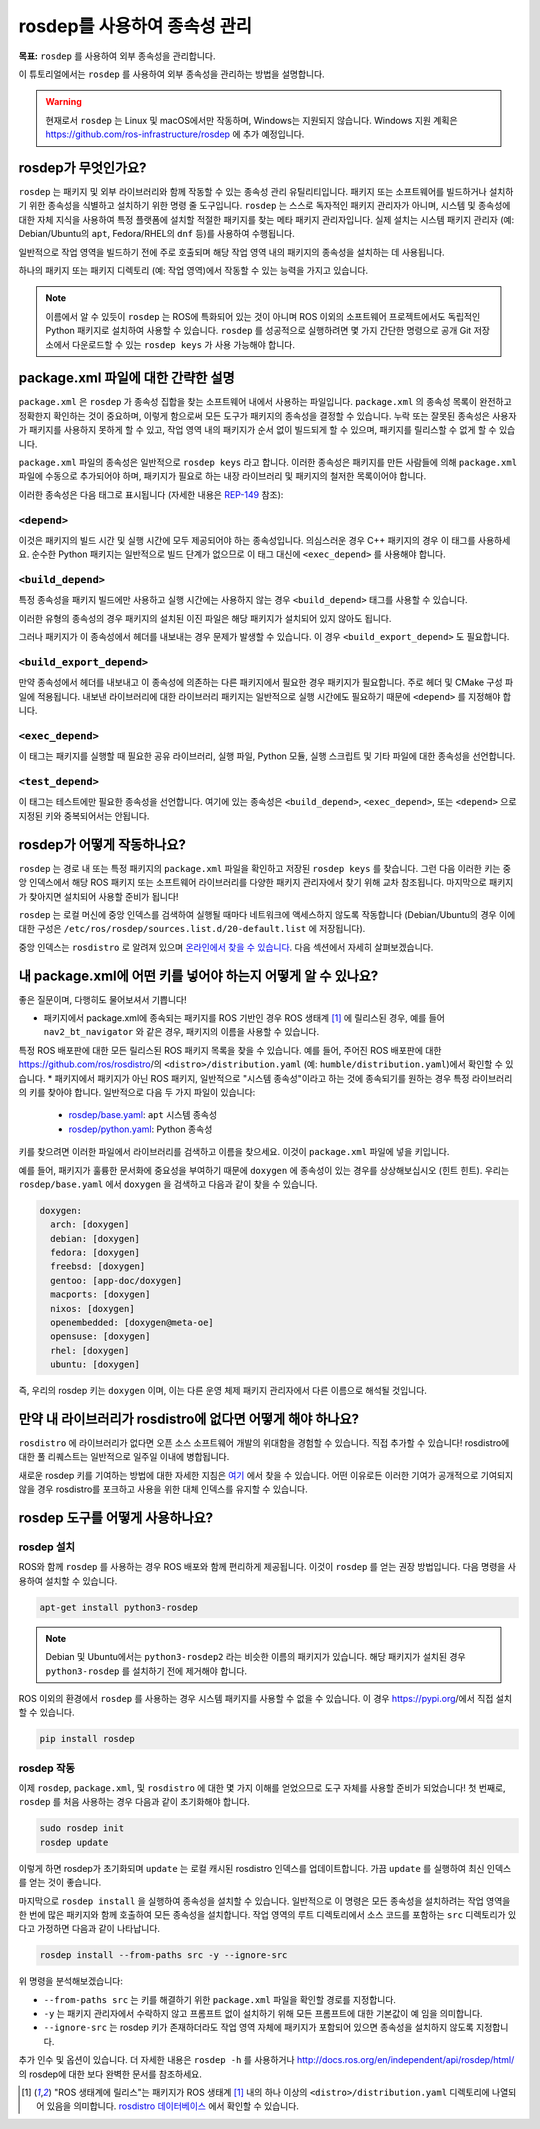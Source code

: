 rosdep를 사용하여 종속성 관리
=================================

**목표:** ``rosdep`` 를 사용하여 외부 종속성을 관리합니다.

이 튜토리얼에서는 ``rosdep`` 를 사용하여 외부 종속성을 관리하는 방법을 설명합니다.

.. warning::

   현재로서 ``rosdep`` 는 Linux 및 macOS에서만 작동하며, Windows는 지원되지 않습니다.
   Windows 지원 계획은 https://github.com/ros-infrastructure/rosdep 에 추가 예정입니다.

rosdep가 무엇인가요?
------------------------

``rosdep`` 는 패키지 및 외부 라이브러리와 함께 작동할 수 있는 종속성 관리 유틸리티입니다.
패키지 또는 소프트웨어를 빌드하거나 설치하기 위한 종속성을 식별하고 설치하기 위한 명령 줄 도구입니다.
``rosdep`` 는 스스로 독자적인 패키지 관리자가 아니며, 시스템 및 종속성에 대한 자체 지식을 사용하여 특정 플랫폼에 설치할 적절한 패키지를 찾는 메타 패키지 관리자입니다.
실제 설치는 시스템 패키지 관리자 (예: Debian/Ubuntu의 ``apt``, Fedora/RHEL의 ``dnf`` 등)를 사용하여 수행됩니다.

일반적으로 작업 영역을 빌드하기 전에 주로 호출되며 해당 작업 영역 내의 패키지의 종속성을 설치하는 데 사용됩니다.

하나의 패키지 또는 패키지 디렉토리 (예: 작업 영역)에서 작동할 수 있는 능력을 가지고 있습니다.

.. note::

    이름에서 알 수 있듯이 ``rosdep`` 는 ROS에 특화되어 있는 것이 아니며 ROS 이외의 소프트웨어 프로젝트에서도 독립적인 Python 패키지로 설치하여 사용할 수 있습니다.
    ``rosdep`` 를 성공적으로 실행하려면 몇 가지 간단한 명령으로 공개 Git 저장소에서 다운로드할 수 있는 ``rosdep keys`` 가 사용 가능해야 합니다.

package.xml 파일에 대한 간략한 설명
------------------------------------------

``package.xml`` 은 ``rosdep`` 가 종속성 집합을 찾는 소프트웨어 내에서 사용하는 파일입니다.
``package.xml`` 의 종속성 목록이 완전하고 정확한지 확인하는 것이 중요하며, 이렇게 함으로써 모든 도구가 패키지의 종속성을 결정할 수 있습니다.
누락 또는 잘못된 종속성은 사용자가 패키지를 사용하지 못하게 할 수 있고, 작업 영역 내의 패키지가 순서 없이 빌드되게 할 수 있으며, 패키지를 릴리스할 수 없게 할 수 있습니다.

``package.xml`` 파일의 종속성은 일반적으로 ``rosdep keys`` 라고 합니다.
이러한 종속성은 패키지를 만든 사람들에 의해 ``package.xml`` 파일에 수동으로 추가되어야 하며, 패키지가 필요로 하는 내장 라이브러리 및 패키지의 철저한 목록이어야 합니다.

이러한 종속성은 다음 태그로 표시됩니다 (자세한 내용은 `REP-149 <https://ros.org/reps/rep-0149.html>`__ 참조):

``<depend>``
^^^^^^^^^^^^

이것은 패키지의 빌드 시간 및 실행 시간에 모두 제공되어야 하는 종속성입니다.
의심스러운 경우 C++ 패키지의 경우 이 태그를 사용하세요.
순수한 Python 패키지는 일반적으로 빌드 단계가 없으므로 이 태그 대신에 ``<exec_depend>`` 를 사용해야 합니다.

``<build_depend>``
^^^^^^^^^^^^^^^^^^

특정 종속성을 패키지 빌드에만 사용하고 실행 시간에는 사용하지 않는 경우 ``<build_depend>`` 태그를 사용할 수 있습니다.

이러한 유형의 종속성의 경우 패키지의 설치된 이진 파일은 해당 패키지가 설치되어 있지 않아도 됩니다.

그러나 패키지가 이 종속성에서 헤더를 내보내는 경우 문제가 발생할 수 있습니다.
이 경우 ``<build_export_depend>`` 도 필요합니다.

``<build_export_depend>``
^^^^^^^^^^^^^^^^^^^^^^^^^

만약 종속성에서 헤더를 내보내고 이 종속성에 의존하는 다른 패키지에서 필요한 경우 패키지가 필요합니다.
주로 헤더 및 CMake 구성 파일에 적용됩니다.
내보낸 라이브러리에 대한 라이브러리 패키지는 일반적으로 실행 시간에도 필요하기 때문에 ``<depend>`` 를 지정해야 합니다.

``<exec_depend>``
^^^^^^^^^^^^^^^^^

이 태그는 패키지를 실행할 때 필요한 공유 라이브러리, 실행 파일, Python 모듈, 실행 스크립트 및 기타 파일에 대한 종속성을 선언합니다.

``<test_depend>``
^^^^^^^^^^^^^^^^^

이 태그는 테스트에만 필요한 종속성을 선언합니다.
여기에 있는 종속성은 ``<build_depend>``, ``<exec_depend>``, 또는 ``<depend>`` 으로 지정된 키와 중복되어서는 안됩니다.

rosdep가 어떻게 작동하나요?
--------------------------

``rosdep`` 는 경로 내 또는 특정 패키지의 ``package.xml`` 파일을 확인하고 저장된 ``rosdep keys`` 를 찾습니다.
그런 다음 이러한 키는 중앙 인덱스에서 해당 ROS 패키지 또는 소프트웨어 라이브러리를 다양한 패키지 관리자에서 찾기 위해 교차 참조됩니다.
마지막으로 패키지가 찾아지면 설치되어 사용할 준비가 됩니다!

``rosdep`` 는 로컬 머신에 중앙 인덱스를 검색하여 실행될 때마다 네트워크에 액세스하지 않도록 작동합니다 (Debian/Ubuntu의 경우 이에 대한 구성은 ``/etc/ros/rosdep/sources.list.d/20-default.list`` 에 저장됩니다).

중앙 인덱스는 ``rosdistro`` 로 알려져 있으며 `온라인에서 찾을 수 있습니다 <https://github.com/ros/rosdistro>`_.
다음 섹션에서 자세히 살펴보겠습니다.

내 package.xml에 어떤 키를 넣어야 하는지 어떻게 알 수 있나요?
------------------------------------------------------------

좋은 질문이며, 다행히도 물어보셔서 기쁩니다!

* 패키지에서 package.xml에 종속되는 패키지를 ROS 기반인 경우 ROS 생태계 [1]_ 에 릴리스된 경우, 예를 들어 ``nav2_bt_navigator`` 와 같은 경우, 패키지의 이름을 사용할 수 있습니다.
특정 ROS 배포판에 대한 모든 릴리스된 ROS 패키지 목록을 찾을 수 있습니다. 예를 들어, 주어진 ROS 배포판에 대한 https://github.com/ros/rosdistro/의 ``<distro>/distribution.yaml`` (예: ``humble/distribution.yaml``)에서 확인할 수 있습니다.
* 패키지에서 패키지가 아닌 ROS 패키지, 일반적으로 "시스템 종속성"이라고 하는 것에 종속되기를 원하는 경우 특정 라이브러리의 키를 찾아야 합니다. 일반적으로 다음 두 가지 파일이 있습니다:

  * `rosdep/base.yaml <https://github.com/ros/rosdistro/blob/master/rosdep/base.yaml>`_: ``apt`` 시스템 종속성
  * `rosdep/python.yaml <https://github.com/ros/rosdistro/blob/master/rosdep/python.yaml>`_: Python 종속성

키를 찾으려면 이러한 파일에서 라이브러리를 검색하고 이름을 찾으세요.
이것이 ``package.xml`` 파일에 넣을 키입니다.

예를 들어, 패키지가 훌륭한 문서화에 중요성을 부여하기 때문에 ``doxygen`` 에 종속성이 있는 경우를 상상해보십시오 (힌트 힌트).
우리는 ``rosdep/base.yaml`` 에서 ``doxygen`` 을 검색하고 다음과 같이 찾을 수 있습니다.

.. code-block:: yaml

  doxygen:
    arch: [doxygen]
    debian: [doxygen]
    fedora: [doxygen]
    freebsd: [doxygen]
    gentoo: [app-doc/doxygen]
    macports: [doxygen]
    nixos: [doxygen]
    openembedded: [doxygen@meta-oe]
    opensuse: [doxygen]
    rhel: [doxygen]
    ubuntu: [doxygen]

즉, 우리의 rosdep 키는 ``doxygen`` 이며, 이는 다른 운영 체제 패키지 관리자에서 다른 이름으로 해석될 것입니다.

만약 내 라이브러리가 rosdistro에 없다면 어떻게 해야 하나요?
------------------------------------------------------

``rosdistro`` 에 라이브러리가 없다면 오픈 소스 소프트웨어 개발의 위대함을 경험할 수 있습니다. 직접 추가할 수 있습니다!
rosdistro에 대한 풀 리퀘스트는 일반적으로 일주일 이내에 병합됩니다.

새로운 rosdep 키를 기여하는 방법에 대한 자세한 지침은 `여기 <https://github.com/ros/rosdistro/blob/master/CONTRIBUTING.md#rosdep-rules-contributions>`_ 에서 찾을 수 있습니다.
어떤 이유로든 이러한 기여가 공개적으로 기여되지 않을 경우 rosdistro를 포크하고 사용을 위한 대체 인덱스를 유지할 수 있습니다.

rosdep 도구를 어떻게 사용하나요?
-----------------------------

rosdep 설치
^^^^^^^^^^^^^^^^^^^

ROS와 함께 ``rosdep`` 를 사용하는 경우 ROS 배포와 함께 편리하게 제공됩니다.
이것이 ``rosdep`` 를 얻는 권장 방법입니다.
다음 명령을 사용하여 설치할 수 있습니다.

.. code-block:: bash

    apt-get install python3-rosdep

.. note::

    Debian 및 Ubuntu에서는 ``python3-rosdep2`` 라는 비슷한 이름의 패키지가 있습니다.
    해당 패키지가 설치된 경우 ``python3-rosdep`` 를 설치하기 전에 제거해야 합니다.

ROS 이외의 환경에서 ``rosdep`` 를 사용하는 경우 시스템 패키지를 사용할 수 없을 수 있습니다.
이 경우 https://pypi.org/에서 직접 설치할 수 있습니다.

.. code-block:: bash

    pip install rosdep

rosdep 작동
^^^^^^^^^^^^^^^^^^

이제 ``rosdep``, ``package.xml``, 및 ``rosdistro`` 에 대한 몇 가지 이해를 얻었으므로 도구 자체를 사용할 준비가 되었습니다!
첫 번째로, ``rosdep`` 를 처음 사용하는 경우 다음과 같이 초기화해야 합니다.

.. code-block:: bash

    sudo rosdep init
    rosdep update

이렇게 하면 rosdep가 초기화되며 ``update`` 는 로컬 캐시된 rosdistro 인덱스를 업데이트합니다.
가끔 ``update`` 를 실행하여 최신 인덱스를 얻는 것이 좋습니다.

마지막으로 ``rosdep install`` 을 실행하여 종속성을 설치할 수 있습니다.
일반적으로 이 명령은 모든 종속성을 설치하려는 작업 영역을 한 번에 많은 패키지와 함께 호출하여 모든 종속성을 설치합니다.
작업 영역의 루트 디렉토리에서 소스 코드를 포함하는 ``src`` 디렉토리가 있다고 가정하면 다음과 같이 나타납니다.

.. code-block:: bash

    rosdep install --from-paths src -y --ignore-src

위 명령을 분석해보겠습니다:

- ``--from-paths src`` 는 키를 해결하기 위한 ``package.xml`` 파일을 확인할 경로를 지정합니다.
- ``-y`` 는 패키지 관리자에서 수락하지 않고 프롬프트 없이 설치하기 위해 모든 프롬프트에 대한 기본값이 ``예`` 임을 의미합니다.
- ``--ignore-src`` 는 rosdep 키가 존재하더라도 작업 영역 자체에 패키지가 포함되어 있으면 종속성을 설치하지 않도록 지정합니다.

추가 인수 및 옵션이 있습니다.
더 자세한 내용은 ``rosdep -h`` 를 사용하거나 http://docs.ros.org/en/independent/api/rosdep/html/ 의 rosdep에 대한 보다 완벽한 문서를 참조하세요.

.. [1] "ROS 생태계에 릴리스"는 패키지가 ROS 생태계 [1]_ 내의 하나 이상의 ``<distro>/distribution.yaml`` 디렉토리에 나열되어 있음을 의미합니다. `rosdistro 데이터베이스 <https://github.com/ros/rosdistro>`_ 에서 확인할 수 있습니다.
